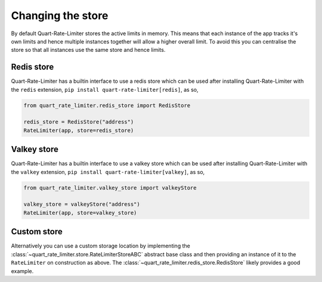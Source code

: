 Changing the store
==================

By default Quart-Rate-Limiter stores the active limits in memory. This
means that each instance of the app tracks it's own limits and hence
multiple instances together will allow a higher overall limit. To
avoid this you can centralise the store so that all instances use the
same store and hence limits.

Redis store
-----------

Quart-Rate-Limiter has a builtin interface to use a redis store which
can be used after installing Quart-Rate-Limiter with the ``redis``
extension, ``pip install quart-rate-limiter[redis]``, as so,

.. code-block:: python

    from quart_rate_limiter.redis_store import RedisStore

    redis_store = RedisStore("address")
    RateLimiter(app, store=redis_store)


Valkey store
------------

Quart-Rate-Limiter has a builtin interface to use a valkey store which
can be used after installing Quart-Rate-Limiter with the ``valkey``
extension, ``pip install quart-rate-limiter[valkey]``, as so,

.. code-block:: python

    from quart_rate_limiter.valkey_store import valkeyStore

    valkey_store = valkeyStore("address")
    RateLimiter(app, store=valkey_store)

Custom store
------------

Alternatively you can use a custom storage location by implementing
the :class:`~quart_rate_limiter.store.RateLimiterStoreABC` abstract
base class and then providing an instance of it to the ``RateLimiter``
on construction as above. The
:class:`~quart_rate_limiter.redis_store.RedisStore` likely provides a
good example.
